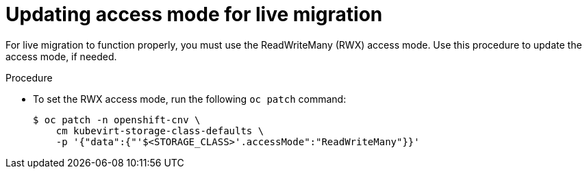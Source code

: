 // Module included in the following assemblies:
//
// * virt/live_migration/virt-live-migration.adoc


[id="virt-updating-access-mode-for-live-migration_{context}"]
= Updating access mode for live migration

For live migration to function properly, you must use the
ReadWriteMany (RWX) access mode. Use this
procedure to update the access mode, if needed.

.Procedure
* To set the RWX access mode, run the following `oc patch` command:
+
[source,terminal]
----
$ oc patch -n openshift-cnv \
    cm kubevirt-storage-class-defaults \
    -p '{"data":{"'$<STORAGE_CLASS>'.accessMode":"ReadWriteMany"}}'
----
